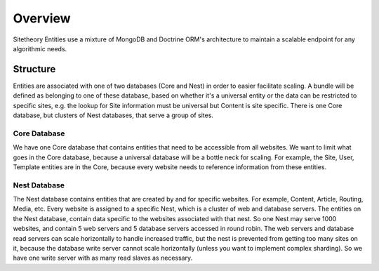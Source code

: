 ########
Overview
########

Sitetheory Entities use a mixture of MongoDB and Doctrine ORM's architecture to maintain a scalable endpoint for any
algorithmic needs.

*********
Structure
*********

Entities are associated with one of two databases (Core and Nest) in order to easier facilitate scaling. A bundle will be defined as belonging to one of these database, based on whether it's a universal entity or the data can be restricted to specific sites, e.g. the lookup for Site information must be universal but Content is site specific. There is one Core database, but clusters of Nest databases, that serve a group of sites.

Core Database
=============
We have one Core database that contains entities that need to be accessible from all websites. We want to limit what goes in the Core database, because a universal database will be a bottle neck for scaling. For example, the Site, User, Template entities are in the Core, because every website needs to reference information from these entities.


Nest Database
=============
The Nest database contains entities that are created by and for specific websites. For example, Content, Article, Routing, Media, etc. Every website is assigned to a specific Nest, which is a cluster of web and database servers. The entities on the Nest database, contain data specific to the websites associated with that nest. So one Nest may serve 1000 websites, and contain 5 web servers and 5 database servers accessed in round robin. The web servers and database read servers can scale horizontally to handle increased traffic, but the nest is prevented from getting too many sites on it, because the database write server cannot scale horizontally (unless you want to implement complex sharding). So we have one write server with as many read slaves as necessary.